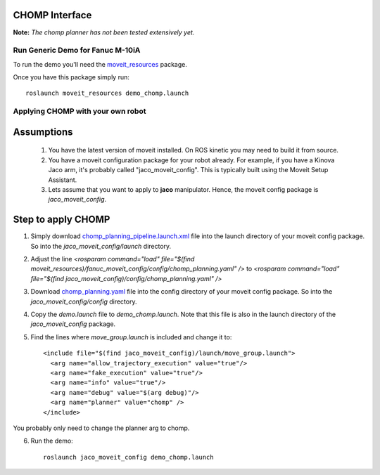 CHOMP Interface
===============

**Note:** *The chomp planner has not been tested extensively yet.*

Run Generic Demo for Fanuc M-10iA
---------------------------------

To run the demo you'll need the `moveit_resources <https://github.com/ros-planning/moveit_resources>`_ package.

Once you have this package simply run::

 roslaunch moveit_resources demo_chomp.launch

Applying CHOMP with your own robot
-------------------------------

Assumptions
============

 1. You have the latest version of moveit installed. On ROS kinetic you may need to build it from source.
 2. You have a moveit configuration package for your robot already. For example, if you have a Kinova Jaco arm, it's probably called "jaco_moveit_config". This is typically built using the Moveit Setup Assistant.
 3. Lets assume that you want to apply to **jaco** manipulator. Hence, the moveit config package is *jaco_moveit_config*.

Step to apply CHOMP
====================

1. Simply download `chomp_planning_pipeline.launch.xml <https://github.com/ros-planning/moveit_resources/blob/master/fanuc_moveit_config/launch/chomp_planning_pipeline.launch.xml>`_ file into the launch directory of your moveit config package. So into the *jaco_moveit_config/launch* directory.
2. Adjust the line `<rosparam command="load" file="$(find moveit_resources)/fanuc_moveit_config/config/chomp_planning.yaml" />` to `<rosparam command="load" file="$(find jaco_moveit_config)/config/chomp_planning.yaml" />`
3. Download `chomp_planning.yaml <https://github.com/ros-planning/moveit_resources/blob/master/fanuc_moveit_config/config/chomp_planning.yaml>`_ file into the config directory of your moveit config package. So into the *jaco_moveit_config/config* directory.
4. Copy the *demo.launch* file to *demo_chomp.launch*. Note that this file is also in the launch directory of the *jaco_moveit_config* package.
5. Find the lines where *move_group.launch* is included and change it to::

    <include file="$(find jaco_moveit_config)/launch/move_group.launch">
      <arg name="allow_trajectory_execution" value="true"/>
      <arg name="fake_execution" value="true"/>
      <arg name="info" value="true"/>
      <arg name="debug" value="$(arg debug)"/>
      <arg name="planner" value="chomp" />
    </include>

You probably only need to change the planner arg to chomp.

6. Run the demo::
       
    roslaunch jaco_moveit_config demo_chomp.launch
